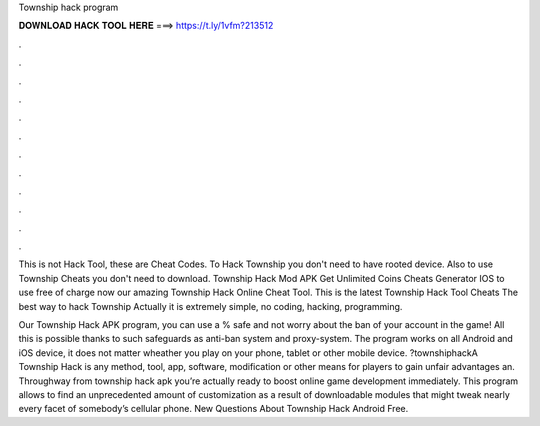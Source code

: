 Township hack program



𝐃𝐎𝐖𝐍𝐋𝐎𝐀𝐃 𝐇𝐀𝐂𝐊 𝐓𝐎𝐎𝐋 𝐇𝐄𝐑𝐄 ===> https://t.ly/1vfm?213512



.



.



.



.



.



.



.



.



.



.



.



.

This is not Hack Tool, these are Cheat Codes. To Hack Township you don't need to have rooted device. Also to use Township Cheats you don't need to download. Township Hack Mod APK Get Unlimited Coins Cheats Generator IOS to use free of charge now our amazing Township Hack Online Cheat Tool. This is the latest Township Hack Tool Cheats  The best way to hack Township Actually it is extremely simple, no coding, hacking, programming.

Our Township Hack APK program, you can use a % safe and not worry about the ban of your account in the game! All this is possible thanks to such safeguards as anti-ban system and proxy-system. The program works on all Android and iOS device, it does not matter wheather you play on your phone, tablet or other mobile device. ?townshiphackA Township Hack is any method, tool, app, software, modification or other means for players to gain unfair advantages an. Throughway from township hack apk you’re actually ready to boost online game development immediately. This program allows to find an unprecedented amount of customization as a result of downloadable modules that might tweak nearly every facet of somebody’s cellular phone. New Questions About Township Hack Android Free.
